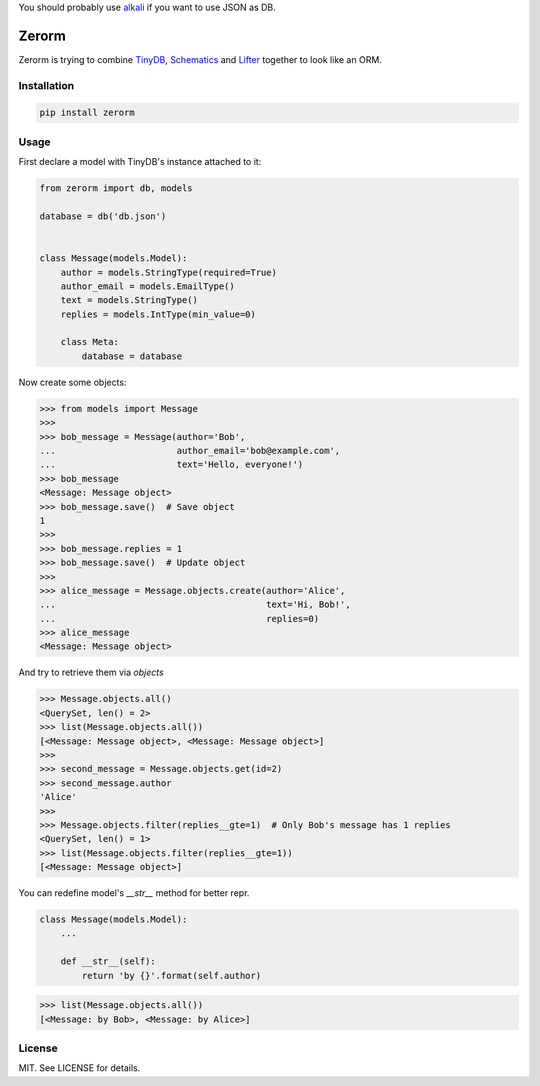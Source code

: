 You should probably use `alkali <https://github.com/kneufeld/alkali>`_ if you want to use JSON as DB.

Zerorm
======

Zerorm is trying to combine `TinyDB <https://github.com/msiemens/tinydb>`_,
`Schematics <https://github.com/schematics/schematics>`_
and `Lifter <https://github.com/EliotBerriot/lifter>`_ together to look like an ORM.

Installation
------------

.. code-block:: shell

     pip install zerorm

Usage
-----

First declare a model with TinyDB's instance attached to it:

.. code-block:: python

    from zerorm import db, models

    database = db('db.json')


    class Message(models.Model):
        author = models.StringType(required=True)
        author_email = models.EmailType()
        text = models.StringType()
        replies = models.IntType(min_value=0)

        class Meta:
            database = database

Now create some objects:

.. code-block:: pycon

    >>> from models import Message
    >>>
    >>> bob_message = Message(author='Bob',
    ...                       author_email='bob@example.com',
    ...                       text='Hello, everyone!')
    >>> bob_message
    <Message: Message object>
    >>> bob_message.save()  # Save object
    1
    >>>
    >>> bob_message.replies = 1
    >>> bob_message.save()  # Update object
    >>>
    >>> alice_message = Message.objects.create(author='Alice',
    ...                                        text='Hi, Bob!',
    ...                                        replies=0)
    >>> alice_message
    <Message: Message object>

And try to retrieve them via *objects*

.. code-block:: pycon

    >>> Message.objects.all()
    <QuerySet, len() = 2>
    >>> list(Message.objects.all())
    [<Message: Message object>, <Message: Message object>]
    >>>
    >>> second_message = Message.objects.get(id=2)
    >>> second_message.author
    'Alice'
    >>>
    >>> Message.objects.filter(replies__gte=1)  # Only Bob's message has 1 replies
    <QuerySet, len() = 1>
    >>> list(Message.objects.filter(replies__gte=1))
    [<Message: Message object>]

You can redefine model's *__str__* method for better repr.

.. code-block:: python

    class Message(models.Model):
        ...

        def __str__(self):
            return 'by {}'.format(self.author)

.. code-block:: pycon

    >>> list(Message.objects.all())
    [<Message: by Bob>, <Message: by Alice>]

License
-------

MIT. See LICENSE for details.
